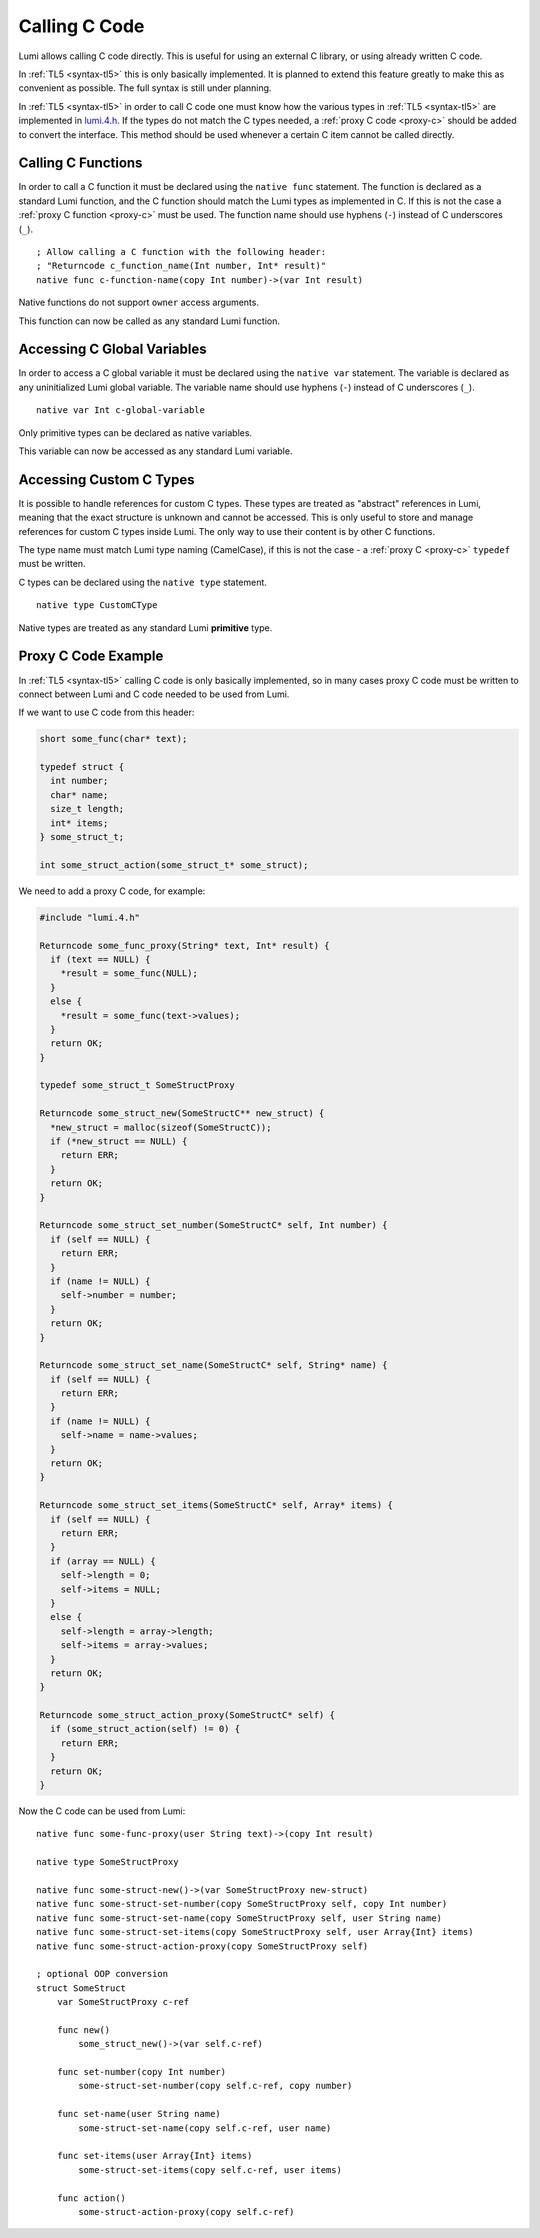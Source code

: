 .. _native:

Calling C Code
==============
Lumi allows calling C code directly. This is useful for using an external C
library, or using already written C code.

In :ref:`TL5 <syntax-tl5>` this is only basically implemented. It is planned to
extend this feature greatly to make this as convenient as possible. The full
syntax is still under planning.

In :ref:`TL5 <syntax-tl5>` in order to call C code one must know how the
various types in :ref:`TL5 <syntax-tl5>` are implemented in `lumi.4.h`_. If the
types do not match the C types needed, a :ref:`proxy C code <proxy-c>` should
be added to convert the interface. This method should be used whenever a
certain C item cannot be called directly.

.. _lumi.4.h: https://github.com/meircif/lumi-lang/blob/master/TL4/lumi.4.h

Calling C Functions
-------------------
In order to call a C function it must be declared using the ``native func``
statement. The function is declared as a standard Lumi function, and the
C function should match the Lumi types as implemented in C. If this is not the
case a :ref:`proxy C function <proxy-c>` must be used. The function name should
use hyphens (``-``) instead of C underscores (``_``). ::

   ; Allow calling a C function with the following header:
   ; "Returncode c_function_name(Int number, Int* result)"
   native func c-function-name(copy Int number)->(var Int result)

Native functions do not support ``owner`` access arguments.

This function can now be called as any standard Lumi function.

Accessing C Global Variables
----------------------------
In order to access a C global variable it must be declared using the
``native var`` statement. The variable is declared as any uninitialized Lumi
global variable. The variable name should use hyphens (``-``) instead of C
underscores (``_``). ::

   native var Int c-global-variable

Only primitive types can be declared as native variables.

This variable can now be accessed as any standard Lumi variable.

Accessing Custom C Types
------------------------
It is possible to handle references for custom C types. These types are treated
as "abstract" references in Lumi, meaning that the exact structure is unknown
and cannot be accessed. This is only useful to store and manage references
for custom C types inside Lumi. The only way to use their content is by other
C functions.

The type name must match Lumi type naming (CamelCase), if this is not the case
- a :ref:`proxy C <proxy-c>` ``typedef`` must be written.

C types can be declared using the ``native type`` statement. ::

   native type CustomCType

Native types are treated as any standard Lumi **primitive** type.

.. _proxy-c:

Proxy C Code Example
--------------------
In :ref:`TL5 <syntax-tl5>` calling C code is only basically implemented, so in
many cases proxy C code must be written to connect between Lumi and C code
needed to be used from Lumi.

If we want to use C code from this header:

.. code-block:: c

   short some_func(char* text);

   typedef struct {
     int number;
     char* name;
     size_t length;
     int* items;
   } some_struct_t;

   int some_struct_action(some_struct_t* some_struct);

We need to add a proxy C code, for example:

.. code-block:: c

   #include "lumi.4.h"

   Returncode some_func_proxy(String* text, Int* result) {
     if (text == NULL) {
       *result = some_func(NULL);
     }
     else {
       *result = some_func(text->values);
     }
     return OK;
   }

   typedef some_struct_t SomeStructProxy

   Returncode some_struct_new(SomeStructC** new_struct) {
     *new_struct = malloc(sizeof(SomeStructC));
     if (*new_struct == NULL) {
       return ERR;
     }
     return OK;
   }

   Returncode some_struct_set_number(SomeStructC* self, Int number) {
     if (self == NULL) {
       return ERR;
     }
     if (name != NULL) {
       self->number = number;
     }
     return OK;
   }

   Returncode some_struct_set_name(SomeStructC* self, String* name) {
     if (self == NULL) {
       return ERR;
     }
     if (name != NULL) {
       self->name = name->values;
     }
     return OK;
   }

   Returncode some_struct_set_items(SomeStructC* self, Array* items) {
     if (self == NULL) {
       return ERR;
     }
     if (array == NULL) {
       self->length = 0;
       self->items = NULL;
     }
     else {
       self->length = array->length;
       self->items = array->values;
     }
     return OK;
   }

   Returncode some_struct_action_proxy(SomeStructC* self) {
     if (some_struct_action(self) != 0) {
       return ERR;
     }
     return OK;
   }

Now the C code can be used from Lumi::

   native func some-func-proxy(user String text)->(copy Int result)

   native type SomeStructProxy

   native func some-struct-new()->(var SomeStructProxy new-struct)
   native func some-struct-set-number(copy SomeStructProxy self, copy Int number)
   native func some-struct-set-name(copy SomeStructProxy self, user String name)
   native func some-struct-set-items(copy SomeStructProxy self, user Array{Int} items)
   native func some-struct-action-proxy(copy SomeStructProxy self)

   ; optional OOP conversion
   struct SomeStruct
       var SomeStructProxy c-ref

       func new()
           some_struct_new()->(var self.c-ref)

       func set-number(copy Int number)
           some-struct-set-number(copy self.c-ref, copy number)

       func set-name(user String name)
           some-struct-set-name(copy self.c-ref, user name)

       func set-items(user Array{Int} items)
           some-struct-set-items(copy self.c-ref, user items)

       func action()
           some-struct-action-proxy(copy self.c-ref)
